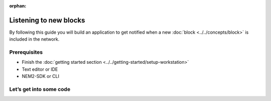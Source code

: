:orphan:

.. post:: 8 Aug, 2018
    :category: blockchain
    :excerpt: 1
    :nocomments:

#######################
Listening to new blocks
#######################

By following this guide you will build an application to get notified when a new :doc:`block <../../concepts/block>` is included in the network.

*************
Prerequisites
*************

- Finish the :doc:`getting started section <../../getting-started/setup-workstation>`
- Text editor or IDE
- NEM2-SDK or CLI

************************
Let’s get into some code
************************

.. example-code::

    .. literalinclude:: ../../resources/examples/typescript/blockchain/ListeningNewBlocks.ts
        :language: typescript
        :lines:  21-

    .. literalinclude:: ../../resources/examples/java/src/test/java/nem2/guides/examples/blockchain/ListeningNewBlocks.java
        :language: java
        :lines: 33-39

    .. literalinclude:: ../../resources/examples/javascript/blockchain/ListeningNewBlocks.js
        :language: javascript
        :lines: 22-

    .. literalinclude:: ../../resources/examples/cli/blockchain/ListeningNewBlocks.sh
        :language: bash
        :start-after: #!/bin/sh
        
